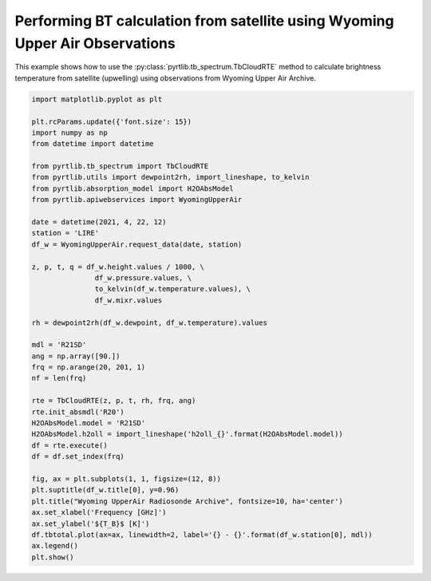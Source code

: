 
.. DO NOT EDIT.
.. THIS FILE WAS AUTOMATICALLY GENERATED BY SPHINX-GALLERY.
.. TO MAKE CHANGES, EDIT THE SOURCE PYTHON FILE:
.. "examples/plot_bt_wyoming.py"
.. LINE NUMBERS ARE GIVEN BELOW.

.. only:: html

    .. note::
        :class: sphx-glr-download-link-note

        :ref:`Go to the end <sphx_glr_download_examples_plot_bt_wyoming.py>`
        to download the full example code

.. rst-class:: sphx-glr-example-title

.. _sphx_glr_examples_plot_bt_wyoming.py:


Performing BT calculation from satellite using Wyoming Upper Air Observations
=============================================================================

.. GENERATED FROM PYTHON SOURCE LINES 7-10

This example shows how to use the
:py:class:`pyrtlib.tb_spectrum.TbCloudRTE` method to calculate brightness temperature from satellite (upwelling) using
observations from Wyoming Upper Air Archive.

.. GENERATED FROM PYTHON SOURCE LINES 10-53

.. code-block:: python3


    import matplotlib.pyplot as plt

    plt.rcParams.update({'font.size': 15})
    import numpy as np
    from datetime import datetime

    from pyrtlib.tb_spectrum import TbCloudRTE
    from pyrtlib.utils import dewpoint2rh, import_lineshape, to_kelvin
    from pyrtlib.absorption_model import H2OAbsModel
    from pyrtlib.apiwebservices import WyomingUpperAir

    date = datetime(2021, 4, 22, 12)
    station = 'LIRE'
    df_w = WyomingUpperAir.request_data(date, station)

    z, p, t, q = df_w.height.values / 1000, \
                   df_w.pressure.values, \
                   to_kelvin(df_w.temperature.values), \
                   df_w.mixr.values

    rh = dewpoint2rh(df_w.dewpoint, df_w.temperature).values

    mdl = 'R21SD'
    ang = np.array([90.])
    frq = np.arange(20, 201, 1)
    nf = len(frq)

    rte = TbCloudRTE(z, p, t, rh, frq, ang)
    rte.init_absmdl('R20')
    H2OAbsModel.model = 'R21SD'
    H2OAbsModel.h2oll = import_lineshape('h2oll_{}'.format(H2OAbsModel.model))
    df = rte.execute()
    df = df.set_index(frq)

    fig, ax = plt.subplots(1, 1, figsize=(12, 8))
    plt.suptitle(df_w.title[0], y=0.96)
    plt.title("Wyoming UpperAir Radiosonde Archive", fontsize=10, ha='center')
    ax.set_xlabel('Frequency [GHz]')
    ax.set_ylabel('${T_B}$ [K]')
    df.tbtotal.plot(ax=ax, linewidth=2, label='{} - {}'.format(df_w.station[0], mdl))
    ax.legend()
    plt.show()



.. image-sg:: /examples/images/sphx_glr_plot_bt_wyoming_001.png
   :alt: 16245 LIRE Pratica Di Mare Observations at 12Z 22 Apr 2021, Wyoming UpperAir Radiosonde Archive
   :srcset: /examples/images/sphx_glr_plot_bt_wyoming_001.png
   :class: sphx-glr-single-img


.. rst-class:: sphx-glr-script-out

 .. code-block:: none

    /Users/slarosa/dev/pyrtlib/pyrtlib/apiwebservices/wyomingupperair.py:163: UserWarning: Pandas doesn't allow columns to be created via a new attribute name - see https://pandas.pydata.org/pandas-docs/stable/indexing.html#attribute-access
      df.units = {'pressure': 'hPa',





.. rst-class:: sphx-glr-timing

   **Total running time of the script:** ( 0 minutes  8.070 seconds)


.. _sphx_glr_download_examples_plot_bt_wyoming.py:

.. only:: html

  .. container:: sphx-glr-footer sphx-glr-footer-example




    .. container:: sphx-glr-download sphx-glr-download-python

      :download:`Download Python source code: plot_bt_wyoming.py <plot_bt_wyoming.py>`

    .. container:: sphx-glr-download sphx-glr-download-jupyter

      :download:`Download Jupyter notebook: plot_bt_wyoming.ipynb <plot_bt_wyoming.ipynb>`


.. only:: html

 .. rst-class:: sphx-glr-signature

    `Gallery generated by Sphinx-Gallery <https://sphinx-gallery.github.io>`_
